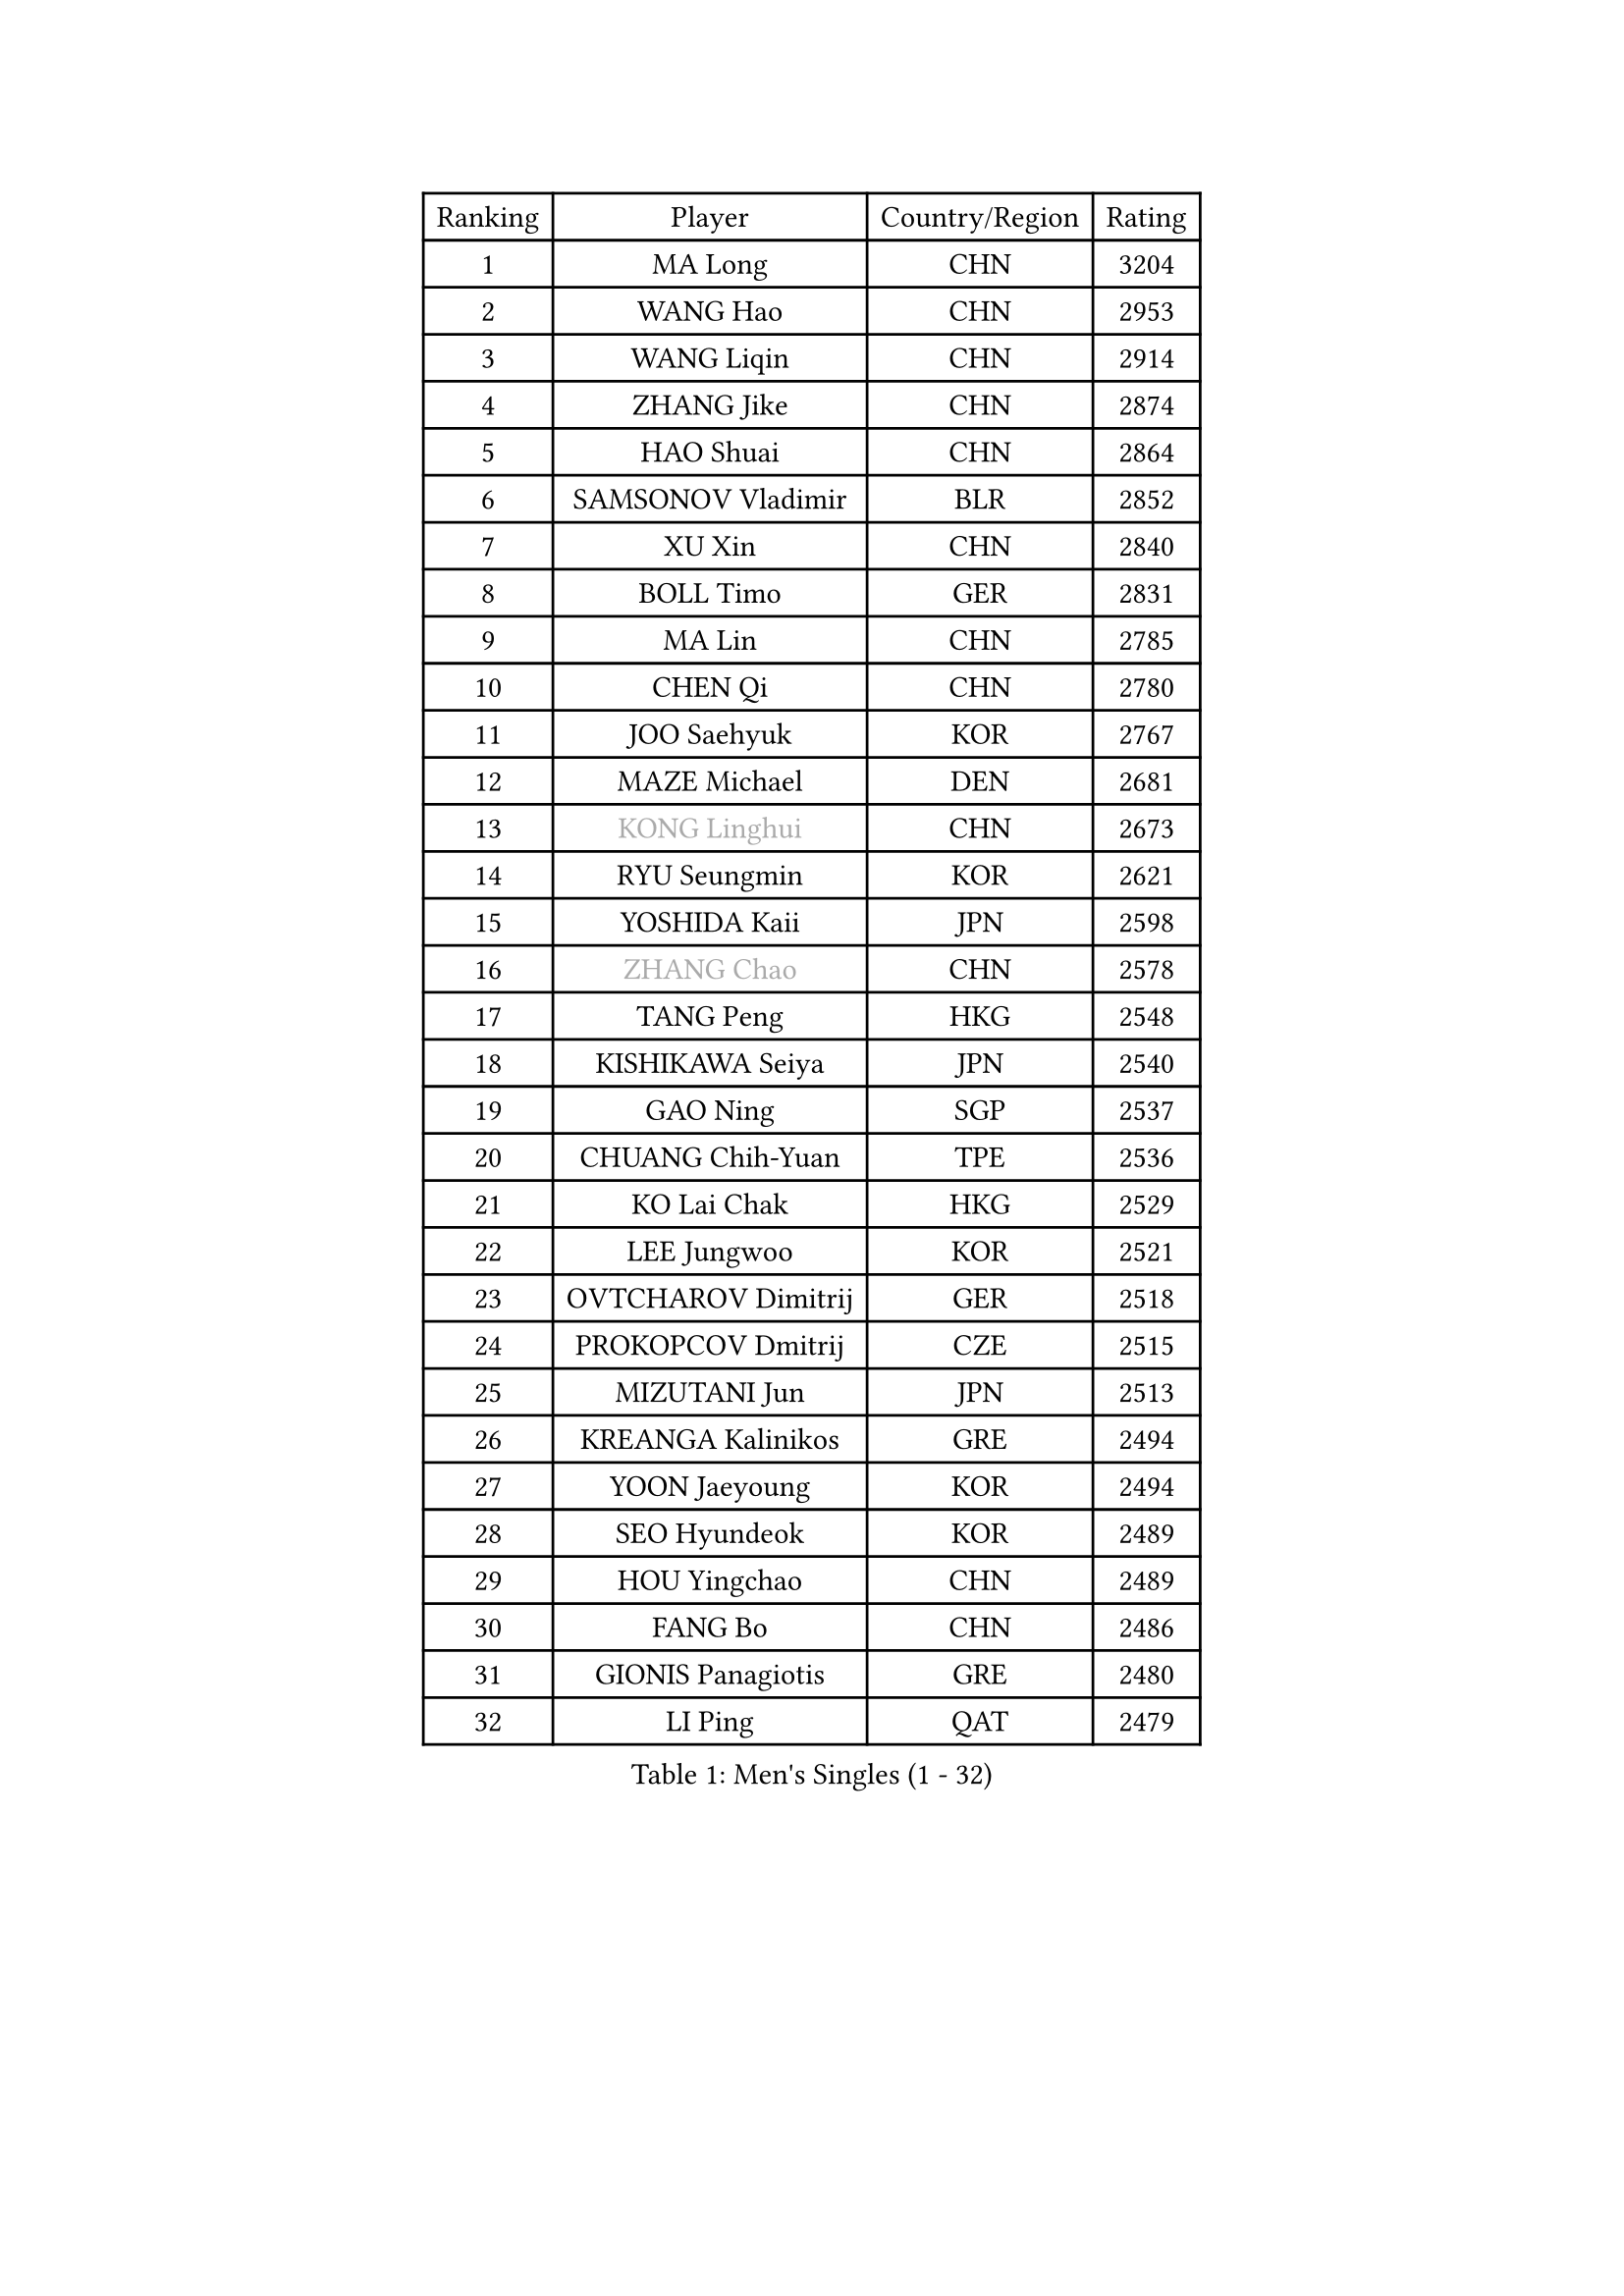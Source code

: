 
#set text(font: ("Courier New", "NSimSun"))
#figure(
  caption: "Men's Singles (1 - 32)",
    table(
      columns: 4,
      [Ranking], [Player], [Country/Region], [Rating],
      [1], [MA Long], [CHN], [3204],
      [2], [WANG Hao], [CHN], [2953],
      [3], [WANG Liqin], [CHN], [2914],
      [4], [ZHANG Jike], [CHN], [2874],
      [5], [HAO Shuai], [CHN], [2864],
      [6], [SAMSONOV Vladimir], [BLR], [2852],
      [7], [XU Xin], [CHN], [2840],
      [8], [BOLL Timo], [GER], [2831],
      [9], [MA Lin], [CHN], [2785],
      [10], [CHEN Qi], [CHN], [2780],
      [11], [JOO Saehyuk], [KOR], [2767],
      [12], [MAZE Michael], [DEN], [2681],
      [13], [#text(gray, "KONG Linghui")], [CHN], [2673],
      [14], [RYU Seungmin], [KOR], [2621],
      [15], [YOSHIDA Kaii], [JPN], [2598],
      [16], [#text(gray, "ZHANG Chao")], [CHN], [2578],
      [17], [TANG Peng], [HKG], [2548],
      [18], [KISHIKAWA Seiya], [JPN], [2540],
      [19], [GAO Ning], [SGP], [2537],
      [20], [CHUANG Chih-Yuan], [TPE], [2536],
      [21], [KO Lai Chak], [HKG], [2529],
      [22], [LEE Jungwoo], [KOR], [2521],
      [23], [OVTCHAROV Dimitrij], [GER], [2518],
      [24], [PROKOPCOV Dmitrij], [CZE], [2515],
      [25], [MIZUTANI Jun], [JPN], [2513],
      [26], [KREANGA Kalinikos], [GRE], [2494],
      [27], [YOON Jaeyoung], [KOR], [2494],
      [28], [SEO Hyundeok], [KOR], [2489],
      [29], [HOU Yingchao], [CHN], [2489],
      [30], [FANG Bo], [CHN], [2486],
      [31], [GIONIS Panagiotis], [GRE], [2480],
      [32], [LI Ping], [QAT], [2479],
    )
  )#pagebreak()

#set text(font: ("Courier New", "NSimSun"))
#figure(
  caption: "Men's Singles (33 - 64)",
    table(
      columns: 4,
      [Ranking], [Player], [Country/Region], [Rating],
      [33], [#text(gray, "WALDNER Jan-Ove")], [SWE], [2466],
      [34], [UEDA Jin], [JPN], [2464],
      [35], [CHEN Weixing], [AUT], [2463],
      [36], [CHEUNG Yuk], [HKG], [2461],
      [37], [YAN An], [CHN], [2460],
      [38], [LUNDQVIST Jens], [SWE], [2456],
      [39], [STEGER Bastian], [GER], [2454],
      [40], [LEE Sang Su], [KOR], [2448],
      [41], [#text(gray, "QIU Yike")], [CHN], [2446],
      [42], [PRIMORAC Zoran], [CRO], [2440],
      [43], [OH Sangeun], [KOR], [2435],
      [44], [APOLONIA Tiago], [POR], [2430],
      [45], [SUSS Christian], [GER], [2427],
      [46], [KIM Hyok Bong], [PRK], [2426],
      [47], [SCHLAGER Werner], [AUT], [2425],
      [48], [CHO Eonrae], [KOR], [2420],
      [49], [LEE Jungsam], [KOR], [2414],
      [50], [JIANG Tianyi], [HKG], [2399],
      [51], [LI Ching], [HKG], [2399],
      [52], [KIM Junghoon], [KOR], [2390],
      [53], [SKACHKOV Kirill], [RUS], [2388],
      [54], [GARDOS Robert], [AUT], [2386],
      [55], [JEOUNG Youngsik], [KOR], [2386],
      [56], [LI Hu], [SGP], [2383],
      [57], [MATTENET Adrien], [FRA], [2380],
      [58], [MATSUDAIRA Kenta], [JPN], [2380],
      [59], [VLASOV Grigory], [RUS], [2380],
      [60], [KORBEL Petr], [CZE], [2371],
      [61], [SUCH Bartosz], [POL], [2370],
      [62], [KIM Minseok], [KOR], [2367],
      [63], [BAUM Patrick], [GER], [2356],
      [64], [KUZMIN Fedor], [RUS], [2346],
    )
  )#pagebreak()

#set text(font: ("Courier New", "NSimSun"))
#figure(
  caption: "Men's Singles (65 - 96)",
    table(
      columns: 4,
      [Ranking], [Player], [Country/Region], [Rating],
      [65], [SMIRNOV Alexey], [RUS], [2337],
      [66], [GACINA Andrej], [CRO], [2335],
      [67], [FEJER-KONNERTH Zoltan], [GER], [2335],
      [68], [YANG Zi], [SGP], [2331],
      [69], [PERSSON Jorgen], [SWE], [2331],
      [70], [JANG Song Man], [PRK], [2322],
      [71], [HE Zhiwen], [ESP], [2322],
      [72], [HAN Jimin], [KOR], [2321],
      [73], [PETO Zsolt], [SRB], [2319],
      [74], [LIN Ju], [DOM], [2319],
      [75], [TOKIC Bojan], [SLO], [2310],
      [76], [ACHANTA Sharath Kamal], [IND], [2301],
      [77], [CHTCHETININE Evgueni], [BLR], [2299],
      [78], [SAIVE Jean-Michel], [BEL], [2293],
      [79], [LASAN Sas], [SLO], [2292],
      [80], [FILUS Ruwen], [GER], [2284],
      [81], [VRABLIK Jiri], [CZE], [2283],
      [82], [RUBTSOV Igor], [RUS], [2275],
      [83], [WANG Zengyi], [POL], [2273],
      [84], [MONRAD Martin], [DEN], [2272],
      [85], [#text(gray, "LEI Zhenhua")], [CHN], [2271],
      [86], [TUGWELL Finn], [DEN], [2271],
      [87], [DOAN Kien Quoc], [VIE], [2270],
      [88], [BENTSEN Allan], [DEN], [2267],
      [89], [KEINATH Thomas], [SVK], [2266],
      [90], [OBESLO Michal], [CZE], [2263],
      [91], [MONTEIRO Joao], [POR], [2262],
      [92], [BARDON Michal], [SVK], [2261],
      [93], [LIVENTSOV Alexey], [RUS], [2259],
      [94], [DRINKHALL Paul], [ENG], [2258],
      [95], [ANDRIANOV Sergei], [RUS], [2257],
      [96], [MACHADO Carlos], [ESP], [2256],
    )
  )#pagebreak()

#set text(font: ("Courier New", "NSimSun"))
#figure(
  caption: "Men's Singles (97 - 128)",
    table(
      columns: 4,
      [Ranking], [Player], [Country/Region], [Rating],
      [97], [FRANZISKA Patrick], [GER], [2249],
      [98], [JAFAROV Ramil], [AZE], [2246],
      [99], [MA Liang], [SGP], [2243],
      [100], [BURGIS Matiss], [LAT], [2236],
      [101], [CIOCIU Traian], [LUX], [2234],
      [102], [ERLANDSEN Geir], [NOR], [2233],
      [103], [VASILJEVS Sandijs], [LAT], [2227],
      [104], [WOSIK Torben], [GER], [2227],
      [105], [OYA Hidetoshi], [JPN], [2225],
      [106], [#text(gray, "AXELQVIST Johan")], [SWE], [2224],
      [107], [JAKAB Janos], [HUN], [2223],
      [108], [VOSTES Yannick], [BEL], [2223],
      [109], [SHIONO Masato], [JPN], [2223],
      [110], [LIM Jaehyun], [KOR], [2220],
      [111], [ILLAS Erik], [SVK], [2219],
      [112], [SHIMOYAMA Takanori], [JPN], [2218],
      [113], [GERELL Par], [SWE], [2217],
      [114], [NIWA Koki], [JPN], [2215],
      [115], [LAKEEV Vasily], [RUS], [2215],
      [116], [TAKAKIWA Taku], [JPN], [2212],
      [117], [FREITAS Marcos], [POR], [2211],
      [118], [TSUBOI Gustavo], [BRA], [2211],
      [119], [MATSUDAIRA Kenji], [JPN], [2209],
      [120], [GORAK Daniel], [POL], [2208],
      [121], [KAN Yo], [JPN], [2208],
      [122], [LEE Jinkwon], [KOR], [2207],
      [123], [RI Chol Guk], [PRK], [2205],
      [124], [KASAHARA Hiromitsu], [JPN], [2205],
      [125], [SVENSSON Robert], [SWE], [2205],
      [126], [JEONG Sangeun], [KOR], [2204],
      [127], [ELOI Damien], [FRA], [2199],
      [128], [WU Hao], [CHN], [2199],
    )
  )